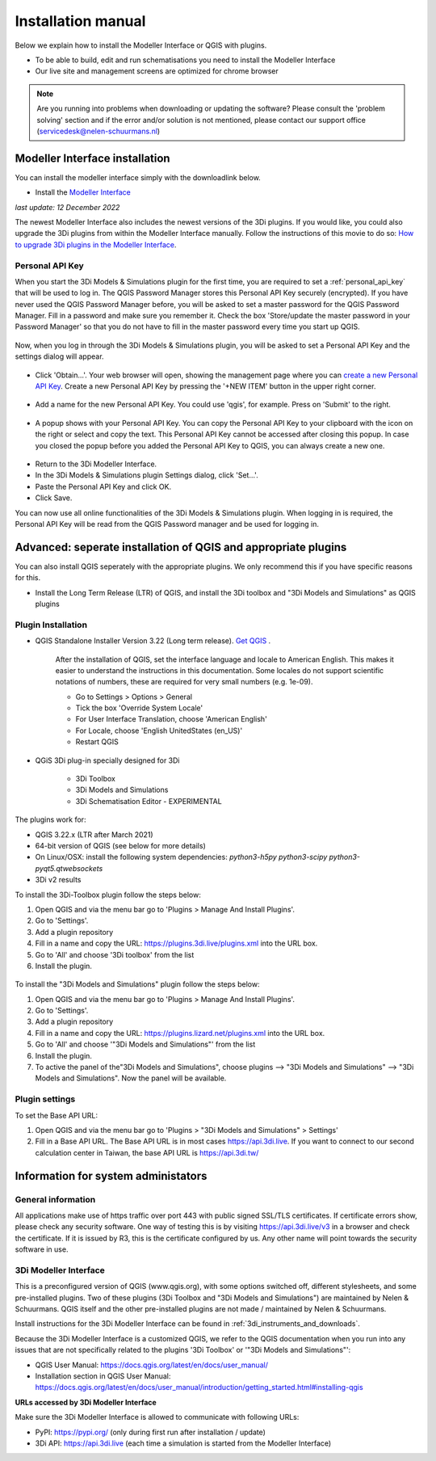 .. _3di_instruments_and_downloads:

Installation manual
======================


Below we explain how to install the Modeller Interface or QGIS with plugins. 

.. _software:

•	To be able to build, edit and run schematisations you need to install the Modeller Interface 
•	Our live site and management screens are optimized for chrome browser

.. note::
    Are you running into problems when downloading or updating the software? Please consult the 'problem solving' section and if the error and/or solution is not mentioned,
    please contact our support office (servicedesk@nelen-schuurmans.nl)
	

.. _MI_installation:

Modeller Interface installation
---------------------------------

You can install the modeller interface simply with the downloadlink below.

- Install the `Modeller Interface <https://docs.3di.live/modeller-interface-downloads/3DiModellerInterface-OSGeo4W-3.22.13-2-2-Setup-x86_64.exe>`_

*last update: 12 December 2022*

The newest Modeller Interface also includes the newest versions of the 3Di plugins. If you would like, you could also upgrade the 3Di plugins from within the Modeller Interface manually. Follow the instructions of this movie to do so: `How to upgrade 3Di plugins in the Modeller Interface <https://www.youtube.com/watch?v=9XeVuZo28jw>`_.


Personal API Key
^^^^^^^^^^^^^^^^^^

When you start the 3Di Models & Simulations plugin for the first time, you are required to set a :ref:`personal_api_key` that will be used to log in. 
The QGIS Password Manager stores this Personal API Key securely (encrypted). If you have never used the QGIS Password Manager before, you will be asked to set a master password for the QGIS Password Manager. 
Fill in a password and make sure you remember it. Check the box 'Store/update the master password in your Password Manager' so that you do not have to fill in the master password every time you start up QGIS. 


.. figure:: image/f_master_password.png
    :alt: Master password


Now, when you log in through the 3Di Models & Simulations plugin, you will be asked to set a Personal API Key and the settings dialog will appear.

.. figure:: image/f_set_apikey.png
    :alt: Set Personal API key


- Click 'Obtain...'. Your web browser will open, showing the management page where you can `create a new Personal API Key <https://management.3di.live/personal_api_keys>`_. Create a new Personal API Key by pressing the '+NEW ITEM' button in the upper right corner.

.. figure:: image/f_set_apikey_managementscreen_overview.png
    :alt: Personal API Keys in the management screen


- Add a name for the new Personal API Key. You could use 'qgis', for example. Press on 'Submit' to the right.

.. figure:: image/f_set_apikey_managementscreen_name_key.png
    :alt: Set the name for the Personal API Key


- A popup shows with your Personal API Key. You can copy the Personal API Key to your clipboard with the icon on the right or select and copy the text. This Personal API Key cannot be accessed after closing this popup. In case you closed the popup before you added the Personal API Key to QGIS, you can always create a new one.

.. figure:: image/f_set_apikey_managementscreen_popup_with_key.png
    :alt: The popup that shows your Personal API Key


- Return to the 3Di Modeller Interface.
- In the 3Di Models & Simulations plugin Settings dialog, click 'Set...'.
- Paste the Personal API Key and click OK.
- Click Save.

You can now use all online functionalities of the 3Di Models & Simulations plugin. When logging in is required, the Personal API Key will be read from the QGIS Password manager and be used for logging in. 




Advanced: seperate installation of QGIS and appropriate plugins
----------------------------------------------------------------------

You can also install QGIS seperately with the appropriate plugins. We only recommend this if you have specific reasons for this. 

- Install the Long Term Release (LTR) of QGIS, and install the 3Di toolbox and "3Di Models and Simulations" as QGIS plugins


.. _plugin_installation:

Plugin Installation
^^^^^^^^^^^^^^^^^^^^

* QGIS Standalone Installer Version 3.22 (Long term release). `Get QGIS <http://www.qgis.org/en/site/forusers/download.html#>`_ . 

    After the installation of QGIS, set the interface language and locale to American English. This makes it easier to understand the instructions in this documentation. Some locales do not support scientific notations of numbers, these are required for very small numbers (e.g. 1e-09).

    * Go to Settings > Options > General
    * Tick the box 'Override System Locale'
    * For User Interface Translation, choose 'American English'
    * For Locale, choose 'English UnitedStates (en_US)'
    * Restart QGIS

* QGiS 3Di plug-in specially designed for 3Di
	
	* 3Di Toolbox
	* 3Di Models and Simulations
	* 3Di Schematisation Editor - EXPERIMENTAL

The plugins work for:

- QGIS 3.22.x (LTR after March 2021)
- 64-bit version of QGIS (see below for more details)
- On Linux/OSX: install the following system dependencies: `python3-h5py python3-scipy python3-pyqt5.qtwebsockets`
- 3Di v2 results

To install the 3Di-Toolbox plugin follow the steps below: 

1) Open QGIS and via the menu bar go to 'Plugins > Manage And Install Plugins'. 
2) Go to 'Settings'. 
3) Add a plugin repository
4) Fill in a name and copy the URL: https://plugins.3di.live/plugins.xml into the URL box. 
5) Go to 'All' and choose '3Di toolbox' from the list
6) Install the plugin.

.. figure:: image/d_qgispluging_pluginmanager.png
    :alt: QGIS Plugin Manager
    
.. figure:: image/d_qgispluging_pluginmanager_addlizard_repo.png
    :alt: Add Lizard repo Plugin

.. figure:: image/d_qgispluging_pluginmanager_install_toolbox.png
    :alt: Install 3Di Toolbox

.. _plugin_overview:

To install the "3Di Models and Simulations" plugin follow the steps below: 

1) Open QGIS and via the menu bar go to 'Plugins > Manage And Install Plugins'. 
2) Go to 'Settings'. 
3) Add a plugin repository
4) Fill in a name and copy the URL: https://plugins.lizard.net/plugins.xml into the URL box. 
5) Go to 'All' and choose '"3Di Models and Simulations"' from the list
6) Install the plugin.
7) To active the panel of the"3Di Models and Simulations", choose plugins --> "3Di Models and Simulations" --> "3Di Models and Simulations". Now the panel will be available.

.. _plugin_settings:

Plugin settings
^^^^^^^^^^^^^^^^
To set the Base API URL:

1) Open QGIS and via the menu bar go to 'Plugins > "3Di Models and Simulations" > Settings'
2) Fill in a Base API URL. The Base API URL is in most cases https://api.3di.live. If you want to connect to our second calculation center in Taiwan, the base API URL is https://api.3di.tw/





Information for system administators
--------------------------------------

General information
^^^^^^^^^^^^^^^^^^^^

All applications make use of https traffic over port 443 with public signed SSL/TLS certificates.
If certificate errors show, please check any security software.
One way of testing this is by visiting https://api.3di.live/v3 in a browser and check the certificate.
If it is issued by R3, this is the certificate configured by us.
Any other name will point towards the security software in use.

.. _setup_modeller_interface:

3Di Modeller Interface
^^^^^^^^^^^^^^^^^^^^^^^^

This is a preconfigured version of QGIS (www.qgis.org), with some options switched off, different stylesheets, and some pre-installed plugins.
Two of these plugins (3Di Toolbox and "3Di Models and Simulations") are maintained by Nelen & Schuurmans.
QGIS itself and the other pre-installed plugins are not made / maintained by Nelen & Schuurmans.

Install instructions for the 3Di Modeller Interface can be found in :ref:`3di_instruments_and_downloads`.

Because the 3Di Modeller Interface is a customized QGIS,
we refer to the QGIS documentation when you run into any issues that are not specifically related to the plugins '3Di Toolbox' or '"3Di Models and Simulations"': 

* QGIS User Manual: https://docs.qgis.org/latest/en/docs/user_manual/
* Installation section in QGIS User Manual: https://docs.qgis.org/latest/en/docs/user_manual/introduction/getting_started.html#installing-qgis

**URLs accessed by 3Di Modeller Interface**

Make sure the 3Di Modeller Interface is allowed to communicate with following URLs:

* PyPI: https://pypi.org/ (only during first run after installation / update)
* 3Di API: https://api.3di.live (each time a simulation is started from the Modeller Interface)

